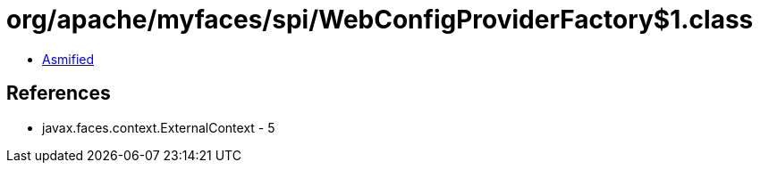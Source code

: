 = org/apache/myfaces/spi/WebConfigProviderFactory$1.class

 - link:WebConfigProviderFactory$1-asmified.java[Asmified]

== References

 - javax.faces.context.ExternalContext - 5
